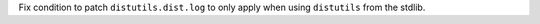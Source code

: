 Fix condition to patch ``distutils.dist.log`` to only apply when using
``distutils`` from the stdlib.

